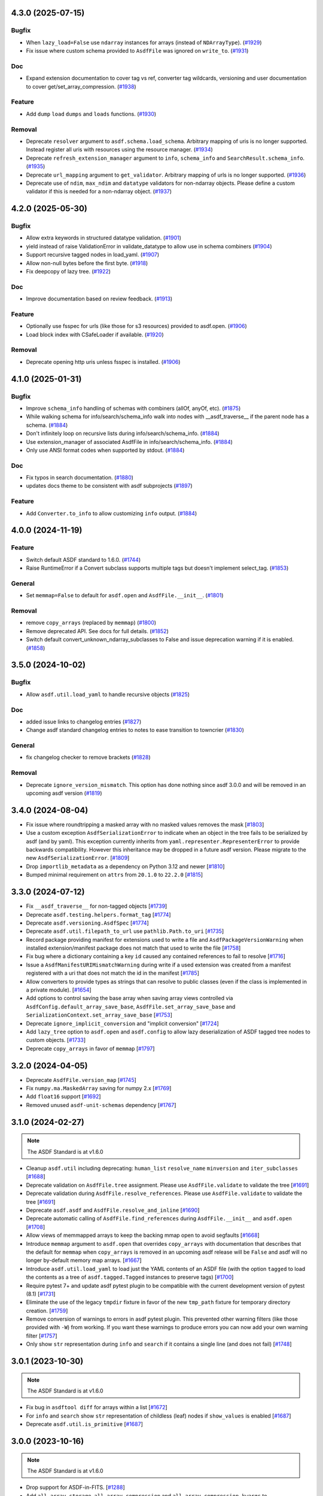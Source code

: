 4.3.0 (2025-07-15)
==================

Bugfix
------

- When ``lazy_load=False`` use ``ndarray`` instances for arrays (instead of
  ``NDArrayType``). (`#1929 <https://github.com/asdf-format/asdf/pull/1929>`_)
- Fix issue where custom schema provided to ``AsdfFile`` was ignored on
  ``write_to``. (`#1931 <https://github.com/asdf-format/asdf/pull/1931>`_)


Doc
---

- Expand extension documentation to cover tag vs ref, converter tag wildcards,
  versioning and user documentation to cover get/set_array_compression. (`#1938
  <https://github.com/asdf-format/asdf/pull/1938>`_)


Feature
-------

- Add ``dump`` ``load`` ``dumps`` and ``loads`` functions. (`#1930
  <https://github.com/asdf-format/asdf/pull/1930>`_)


Removal
-------

- Deprecate ``resolver`` argument to ``asdf.schema.load_schema``. Arbitrary
  mapping of uris is no longer supported. Instead register all uris with
  resources using the resource manager. (`#1934
  <https://github.com/asdf-format/asdf/pull/1934>`_)
- Deprecate ``refresh_extension_manager`` argument to ``info``, ``schema_info``
  and ``SearchResult.schema_info``. (`#1935
  <https://github.com/asdf-format/asdf/pull/1935>`_)
- Deprecate ``url_mapping`` argument to ``get_validator``. Arbitrary mapping of
  urls is no longer supported. (`#1936
  <https://github.com/asdf-format/asdf/pull/1936>`_)
- Deprecate use of ``ndim``, ``max_ndim`` and ``datatype`` validators for
  non-ndarray objects. Please define a custom validator if this is needed for a
  non-ndarray object. (`#1937
  <https://github.com/asdf-format/asdf/pull/1937>`_)


4.2.0 (2025-05-30)
==================

Bugfix
------

- Allow extra keywords in structured datatype validation. (`#1901
  <https://github.com/asdf-format/asdf/pull/1901>`_)
- yield instead of raise ValidationError in validate_datatype to allow use in
  schema combiners (`#1904 <https://github.com/asdf-format/asdf/pull/1904>`_)
- Support recursive tagged nodes in load_yaml. (`#1907
  <https://github.com/asdf-format/asdf/pull/1907>`_)
- Allow non-null bytes before the first byte. (`#1918
  <https://github.com/asdf-format/asdf/pull/1918>`_)
- Fix deepcopy of lazy tree. (`#1922
  <https://github.com/asdf-format/asdf/pull/1922>`_)


Doc
---

- Improve documentation based on review feedback. (`#1913
  <https://github.com/asdf-format/asdf/pull/1913>`_)


Feature
-------

- Optionally use fsspec for urls (like those for s3 resources) provided to
  asdf.open. (`#1906 <https://github.com/asdf-format/asdf/pull/1906>`_)
- Load block index with CSafeLoader if available. (`#1920
  <https://github.com/asdf-format/asdf/pull/1920>`_)


Removal
-------

- Deprecate opening http uris unless fsspec is installed. (`#1906
  <https://github.com/asdf-format/asdf/pull/1906>`_)


4.1.0 (2025-01-31)
==================

Bugfix
------

- Improve ``schema_info`` handling of schemas with combiners (allOf, anyOf,
  etc). (`#1875 <https://github.com/asdf-format/asdf/pull/1875>`_)
- While walking schema for info/search/schema_info walk into nodes with
  __asdf_traverse__
  if the parent node has a schema. (`#1884
  <https://github.com/asdf-format/asdf/pull/1884>`_)
- Don't infinitely loop on recursive lists during info/search/schema_info.
  (`#1884 <https://github.com/asdf-format/asdf/pull/1884>`_)
- Use extension_manager of associated AsdfFile in info/search/schema_info.
  (`#1884 <https://github.com/asdf-format/asdf/pull/1884>`_)
- Only use ANSI format codes when supported by stdout. (`#1884
  <https://github.com/asdf-format/asdf/pull/1884>`_)


Doc
---

- Fix typos in search documentation. (`#1880
  <https://github.com/asdf-format/asdf/pull/1880>`_)
- updates docs theme to be consistent with asdf subprojects (`#1897
  <https://github.com/asdf-format/asdf/pull/1897>`_)


Feature
-------

- Add ``Converter.to_info`` to allow customizing ``info`` output. (`#1884
  <https://github.com/asdf-format/asdf/pull/1884>`_)


4.0.0 (2024-11-19)
==================

Feature
-------

- Switch default ASDF standard to 1.6.0. (`#1744
  <https://github.com/asdf-format/asdf/pull/1744>`_)
- Raise RuntimeError if a Convert subclass supports multiple tags but doesn't
  implement select_tag. (`#1853
  <https://github.com/asdf-format/asdf/pull/1853>`_)


General
-------

- Set ``memmap=False`` to default for ``asdf.open`` and ``AsdfFile.__init__``.
  (`#1801 <https://github.com/asdf-format/asdf/pull/1801>`_)


Removal
-------

- remove ``copy_arrays`` (replaced by ``memmap``) (`#1800
  <https://github.com/asdf-format/asdf/pull/1800>`_)
- Remove deprecated API. See docs for full details. (`#1852
  <https://github.com/asdf-format/asdf/pull/1852>`_)
- Switch default convert_unknown_ndarray_subclasses to False and issue
  deprecation warning if it is enabled. (`#1858
  <https://github.com/asdf-format/asdf/pull/1858>`_)


3.5.0 (2024-10-02)
==================

Bugfix
------

- Allow ``asdf.util.load_yaml`` to handle recursive objects (`#1825
  <https://github.com/asdf-format/asdf/pull/1825>`_)


Doc
---

- added issue links to changelog entries (`#1827
  <https://github.com/asdf-format/asdf/pull/1827>`_)
- Change asdf standard changelog entries to notes to ease transition to
  towncrier (`#1830 <https://github.com/asdf-format/asdf/pull/1830>`_)


General
-------

- fix changelog checker to remove brackets (`#1828
  <https://github.com/asdf-format/asdf/pull/1828>`_)


Removal
-------

- Deprecate ``ignore_version_mismatch``. This option has done nothing since
  asdf 3.0.0 and will be removed in an upcoming asdf version (`#1819
  <https://github.com/asdf-format/asdf/pull/1819>`_)


3.4.0 (2024-08-04)
==================

- Fix issue where roundtripping a masked array with no masked values removes the mask [`#1803 <https://github.com/asdf-format/asdf/issues/1803>`_]

- Use a custom exception ``AsdfSerializationError`` to indicate when an object in the
  tree fails to be serialized by asdf (and by yaml). This exception currently inherits
  from ``yaml.representer.RepresenterError`` to provide backwards compatibility. However
  this inheritance may be dropped in a future asdf version. Please migrate to the new
  ``AsdfSerializationError``. [`#1809 <https://github.com/asdf-format/asdf/issues/1809>`_]

- Drop ``importlib_metadata`` as a dependency on Python 3.12 and newer [`#1810 <https://github.com/asdf-format/asdf/issues/1810>`_]

- Bumped minimal requirement on ``attrs`` from ``20.1.0`` to ``22.2.0`` [`#1815 <https://github.com/asdf-format/asdf/issues/1815>`_]

3.3.0 (2024-07-12)
==================

- Fix ``__asdf_traverse__`` for non-tagged objects [`#1739 <https://github.com/asdf-format/asdf/issues/1739>`_]

- Deprecate ``asdf.testing.helpers.format_tag`` [`#1774 <https://github.com/asdf-format/asdf/issues/1774>`_]

- Deprecate ``asdf.versioning.AsdfSpec`` [`#1774 <https://github.com/asdf-format/asdf/issues/1774>`_]

- Deprecate ``asdf.util.filepath_to_url`` use ``pathlib.Path.to_uri`` [`#1735 <https://github.com/asdf-format/asdf/issues/1735>`_]

- Record package providing manifest for extensions used to write
  a file and ``AsdfPackageVersionWarning`` when installed extension/manifest
  package does not match that used to write the file [`#1758 <https://github.com/asdf-format/asdf/issues/1758>`_]

- Fix bug where a dictionary containing a key ``id`` caused
  any contained references to fail to resolve [`#1716 <https://github.com/asdf-format/asdf/issues/1716>`_]

- Issue a ``AsdfManifestURIMismatchWarning`` during write if a used
  extension was created from a manifest registered with a uri that
  does not match the id in the manifest [`#1785 <https://github.com/asdf-format/asdf/issues/1785>`_]

- Allow converters to provide types as strings that can
  resolve to public classes (even if the class is implemented
  in a private module). [`#1654 <https://github.com/asdf-format/asdf/issues/1654>`_]

- Add options to control saving the base array when saving array views
  controlled via ``AsdfConfig.default_array_save_base``,
  ``AsdfFile.set_array_save_base`` and
  ``SerializationContext.set_array_save_base`` [`#1753 <https://github.com/asdf-format/asdf/issues/1753>`_]

- Deprecate ``ignore_implicit_conversion`` and "implicit conversion" [`#1724 <https://github.com/asdf-format/asdf/issues/1724>`_]

- Add ``lazy_tree`` option to ``asdf.open`` and ``asdf.config``
  to allow lazy deserialization of ASDF tagged tree nodes to
  custom objects. [`#1733 <https://github.com/asdf-format/asdf/issues/1733>`_]

- Deprecate ``copy_arrays`` in favor of ``memmap`` [`#1797 <https://github.com/asdf-format/asdf/issues/1797>`_]

3.2.0 (2024-04-05)
==================

- Deprecate ``AsdfFile.version_map`` [`#1745 <https://github.com/asdf-format/asdf/issues/1745>`_]

- Fix ``numpy.ma.MaskedArray`` saving for numpy 2.x [`#1769 <https://github.com/asdf-format/asdf/issues/1769>`_]

- Add ``float16`` support [`#1692 <https://github.com/asdf-format/asdf/issues/1692>`_]

- Removed unused ``asdf-unit-schemas`` dependency [`#1767 <https://github.com/asdf-format/asdf/issues/1767>`_]


3.1.0 (2024-02-27)
==================

.. note::
    The ASDF Standard is at v1.6.0

- Cleanup ``asdf.util`` including deprecating: ``human_list``
  ``resolve_name`` ``minversion`` and ``iter_subclasses`` [`#1688 <https://github.com/asdf-format/asdf/issues/1688>`_]

- Deprecate validation on ``AsdfFile.tree`` assignment. Please
  use ``AsdfFile.validate`` to validate the tree [`#1691 <https://github.com/asdf-format/asdf/issues/1691>`_]

- Deprecate validation during ``AsdfFile.resolve_references``. Please
  use ``AsdfFile.validate`` to validate the tree [`#1691 <https://github.com/asdf-format/asdf/issues/1691>`_]

- Deprecate ``asdf.asdf`` and ``AsdfFile.resolve_and_inline`` [`#1690 <https://github.com/asdf-format/asdf/issues/1690>`_]

- Deprecate automatic calling of ``AsdfFile.find_references`` during
  ``AsdfFile.__init__`` and ``asdf.open`` [`#1708 <https://github.com/asdf-format/asdf/issues/1708>`_]

- Allow views of memmapped arrays to keep the backing mmap
  open to avoid segfaults [`#1668 <https://github.com/asdf-format/asdf/issues/1668>`_]

- Introduce ``memmap`` argument to ``asdf.open`` that
  overrides ``copy_arrays`` with documentation that describes
  that the default for ``memmap`` when ``copy_arrays``
  is removed in an upcoming asdf release will be ``False`` and
  asdf will no longer by-default memory map arrays. [`#1667 <https://github.com/asdf-format/asdf/issues/1667>`_]

- Introduce ``asdf.util.load_yaml`` to load just the YAML contents
  of an ASDF file (with the option ``tagged`` to load the contents
  as a tree of ``asdf.tagged.Tagged`` instances to preserve tags) [`#1700 <https://github.com/asdf-format/asdf/issues/1700>`_]

- Require pytest 7+ and update asdf pytest plugin to be compatible
  with the current development version of pytest (8.1) [`#1731 <https://github.com/asdf-format/asdf/issues/1731>`_]

- Eliminate the use of the legacy ``tmpdir`` fixture in favor of
  the new ``tmp_path`` fixture for temporary directory creation. [`#1759 <https://github.com/asdf-format/asdf/issues/1759>`_]

- Remove conversion of warnings to errors in asdf pytest plugin. This
  prevented other warning filters (like those provided with ``-W``)
  from working. If you want these warnings to produce errors you can
  now add your own warning filter [`#1757 <https://github.com/asdf-format/asdf/issues/1757>`_]

- Only show ``str`` representation during ``info`` and ``search``
  if it contains a single line (and does not fail)  [`#1748 <https://github.com/asdf-format/asdf/issues/1748>`_]


3.0.1 (2023-10-30)
==================

.. note::
    The ASDF Standard is at v1.6.0

- Fix bug in ``asdftool diff`` for arrays within a list [`#1672 <https://github.com/asdf-format/asdf/issues/1672>`_]
- For ``info`` and ``search`` show ``str`` representation of childless
  (leaf) nodes if ``show_values`` is enabled  [`#1687 <https://github.com/asdf-format/asdf/issues/1687>`_]
- Deprecate ``asdf.util.is_primitive`` [`#1687 <https://github.com/asdf-format/asdf/issues/1687>`_]


3.0.0 (2023-10-16)
==================

.. note::
    The ASDF Standard is at v1.6.0

- Drop support for ASDF-in-FITS. [`#1288 <https://github.com/asdf-format/asdf/issues/1288>`_]
- Add ``all_array_storage``, ``all_array_compression`` and
  ``all_array_compression_kwargs`` to ``asdf.config.AsdfConfig`` [`#1468 <https://github.com/asdf-format/asdf/issues/1468>`_]
- Move built-in tags to converters (except ndarray and integer). [`#1474 <https://github.com/asdf-format/asdf/issues/1474>`_]
- Add block storage support to Converter [`#1508 <https://github.com/asdf-format/asdf/issues/1508>`_]
- Remove deprecated legacy extension API [`#1464 <https://github.com/asdf-format/asdf/issues/1464>`_]
- Fix issue opening files that don't support ``fileno`` [`#1557 <https://github.com/asdf-format/asdf/issues/1557>`_]
- Allow Converters to defer conversion to other Converters
  by returning ``None`` in ``Converter.select_tag`` [`#1561 <https://github.com/asdf-format/asdf/issues/1561>`_]
- Remove deprecated tests.helpers [`#1597 <https://github.com/asdf-format/asdf/issues/1597>`_]
- Remove deprecated load_custom_schema [`#1596 <https://github.com/asdf-format/asdf/issues/1596>`_]
- Remove deprecated TagDefinition.schema_uri [`#1595 <https://github.com/asdf-format/asdf/issues/1595>`_]
- Removed deprecated AsdfFile.open and deprecated asdf.open
  AsdfFile.write_to and AsdfFile.update kwargs [`#1592 <https://github.com/asdf-format/asdf/issues/1592>`_]
- Fix ``AsdfFile.info`` loading all array data [`#1572 <https://github.com/asdf-format/asdf/issues/1572>`_]
- Blank out AsdfFile.tree on close [`#1575 <https://github.com/asdf-format/asdf/issues/1575>`_]
- Move ndarray to a converter, add ``convert_unknown_ndarray_subclasses``
  to ``asdf.config.AsdfConfig``, move ``asdf.Stream`` to
  ``asdf.tags.core.Stream``, update block storage support for
  Converter and update internal block API [`#1537 <https://github.com/asdf-format/asdf/issues/1537>`_]
- Remove deprecated resolve_local_refs argument to load_schema [`#1623 <https://github.com/asdf-format/asdf/issues/1623>`_]
- Move IntegerType to converter and drop cache of converted values. [`#1527 <https://github.com/asdf-format/asdf/issues/1527>`_]
- Remove legacy extension API [`#1637 <https://github.com/asdf-format/asdf/issues/1637>`_]
- Fix bug that left out the name of the arrays that differed
  for ``asdftool diff`` comparisons [`#1652 <https://github.com/asdf-format/asdf/issues/1652>`_]

2.15.2 (2023-09-29)
==================-

.. note::
    The ASDF Standard is at v1.6.0

- Add support for python 3.12 [`#1641 <https://github.com/asdf-format/asdf/issues/1641>`_]

2.15.1 (2023-08-07)
==================-

.. note::
    The ASDF Standard is at v1.6.0

- Drop Python 3.8 support [`#1556 <https://github.com/asdf-format/asdf/issues/1556>`_]
- Drop NumPy 1.20, 1.21 support [`#1568 <https://github.com/asdf-format/asdf/issues/1568>`_]
- Convert numpy scalars to python types during yaml encoding
  to handle NEP51 changes for numpy 2.0 [`#1605 <https://github.com/asdf-format/asdf/issues/1605>`_]
- Vendorize jsonschema 4.17.3 [`#1591 <https://github.com/asdf-format/asdf/issues/1591>`_]
- Drop jsonschema as a dependency [`#1614 <https://github.com/asdf-format/asdf/issues/1614>`_]

2.15.0 (2023-03-28)
==================-

.. note::
    The ASDF Standard is at v1.6.0

- Require numpy<1.25 for python 3.8 [`#1327 <https://github.com/asdf-format/asdf/issues/1327>`_]
- Add AsdfProvisionalAPIWarning to warn developers of new features that
  may undergo breaking changes but are likely to be included as stable
  features (without this warning) in a future version of ASDF [`#1295 <https://github.com/asdf-format/asdf/issues/1295>`_]
- Add AsdfDeprecationWarning to AsdfFile.blocks [`#1336 <https://github.com/asdf-format/asdf/issues/1336>`_]
- Document policy for ASDF release cycle including when support for ASDF versions
  end. Also document dependency support policy. [`#1323 <https://github.com/asdf-format/asdf/issues/1323>`_]
- Update lower pins on ``numpy`` (per release policy), ``packaging``, and ``pyyaml`` to
  ones that we can successfully build and test against. [`#1360 <https://github.com/asdf-format/asdf/issues/1360>`_]
- Provide more informative filename when failing to open a file [`#1357 <https://github.com/asdf-format/asdf/issues/1357>`_]
- Add new plugin type for custom schema validators. [`#1328 <https://github.com/asdf-format/asdf/issues/1328>`_]
- Add AsdfDeprecationWarning to ``asdf.types.CustomType`` [`#1359 <https://github.com/asdf-format/asdf/issues/1359>`_]
- Throw more useful error when provided with a path containing an
  extra leading slash [`#1356 <https://github.com/asdf-format/asdf/issues/1356>`_]
- Add AsdfDeprecationWarning to AsdfInFits. Support for reading and
  writing ASDF in fits files is being moved to `stdatamodels
  <https://github.com/spacetelescope/stdatamodels>`_. [`#1337 <https://github.com/asdf-format/asdf/issues/1337>`_]
- Add AsdfDeprecationWarning to asdf.resolver [`#1362 <https://github.com/asdf-format/asdf/issues/1362>`_]
- Add AsdfDeprecationWarning to asdf.tests.helpers.assert_extension_correctness [`#1388 <https://github.com/asdf-format/asdf/issues/1388>`_]
- Add AsdfDeprecationWarning to asdf.type_index [`#1403 <https://github.com/asdf-format/asdf/issues/1403>`_]
- Add warning to use of asdftool extract and remove-hdu about deprecation
  and impending removal [`#1411 <https://github.com/asdf-format/asdf/issues/1411>`_]
- Deprecate AsdfFile attributes that use the legacy extension api [`#1417 <https://github.com/asdf-format/asdf/issues/1417>`_]
- Add AsdfDeprecationWarning to asdf.types [`#1401 <https://github.com/asdf-format/asdf/issues/1401>`_]
- deprecate default_extensions, get_default_resolver and
  get_cached_asdf_extension_list in asdf.extension [`#1409 <https://github.com/asdf-format/asdf/issues/1409>`_]
- move asdf.types.format_tag to asdf.testing.helpers.format_tag [`#1433 <https://github.com/asdf-format/asdf/issues/1433>`_]
- Deprecate AsdfExtenion, AsdfExtensionList, BuiltinExtension [`#1429 <https://github.com/asdf-format/asdf/issues/1429>`_]
- Add AsdfDeprecationWarning to asdf_extensions entry point [`#1361 <https://github.com/asdf-format/asdf/issues/1361>`_]
- Deprecate asdf.tests.helpers [`#1440 <https://github.com/asdf-format/asdf/issues/1440>`_]
- respect umask when determining file permissions for written files [`#1451 <https://github.com/asdf-format/asdf/issues/1451>`_]
- rename master branch to main [`#1479 <https://github.com/asdf-format/asdf/issues/1479>`_]

2.14.4 (2022-03-17)
==================-

.. note::
    The ASDF Standard is at v1.6.0

- require jsonschema<4.18 [`#1487 <https://github.com/asdf-format/asdf/issues/1487>`_]

2.14.3 (2022-12-15)
==================-

.. note::
    The ASDF Standard is at v1.6.0

- Use importlib_metadata for all python versions [`#1260 <https://github.com/asdf-format/asdf/issues/1260>`_]
- Fix issue #1268, where update could fail to clear memmaps for some files [`#1269 <https://github.com/asdf-format/asdf/issues/1269>`_]
- Bump asdf-transform-schemas version [`#1278 <https://github.com/asdf-format/asdf/issues/1278>`_]

2.14.2 (2022-12-05)
==================-

.. note::
    The ASDF Standard is at v1.6.0

- Fix issue #1256, where ``enum`` could not be used on tagged objects. [`#1257 <https://github.com/asdf-format/asdf/issues/1257>`_]

2.14.1 (2022-11-23)
==================-

.. note::
    The ASDF Standard is at v1.6.0

- Fix issue #1239, close memmap with asdf file context [`#1241 <https://github.com/asdf-format/asdf/issues/1241>`_]
- Add ndarray-1.1.0 and integer-1.1.0 support [`#1250 <https://github.com/asdf-format/asdf/issues/1250>`_]

2.14.0 (2022-11-22)
==================-

.. note::
    The ASDF Standard is at v1.6.0

- Update citation. [`#1184 <https://github.com/asdf-format/asdf/issues/1184>`_]
- Add search support to `~asdf.AsdfFile.schema_info`. [`#1187 <https://github.com/asdf-format/asdf/issues/1187>`_]
- Add `asdf.search.AsdfSearchResult` support for `~asdf.AsdfFile.schema_info` and
  `~asdf.search.AsdfSearchResult.schema_info` method. [`#1197 <https://github.com/asdf-format/asdf/issues/1197>`_]
- Use forc ndarray flag to correctly test for fortran array contiguity [`#1206 <https://github.com/asdf-format/asdf/issues/1206>`_]
- Unpin ``jsonschema`` version and fix ``jsonschema`` deprecation warnings. [`#1185 <https://github.com/asdf-format/asdf/issues/1185>`_]
- Replace ``pkg_resources`` with ``importlib.metadata``. [`#1199 <https://github.com/asdf-format/asdf/issues/1199>`_]
- Fix default validation for jsonschema 4.10+ [`#1203 <https://github.com/asdf-format/asdf/issues/1203>`_]
- Add ``asdf-unit-schemas`` as a dependency, for backwards compatibility. [`#1210 <https://github.com/asdf-format/asdf/issues/1210>`_]
- Remove stray toplevel packages ``docker`` ``docs`` and ``compatibility_tests`` from wheel [`#1214 <https://github.com/asdf-format/asdf/issues/1214>`_]
- Close files opened during a failed call to asdf.open [`#1221 <https://github.com/asdf-format/asdf/issues/1221>`_]
- Modify generic_file for fsspec compatibility [`#1226 <https://github.com/asdf-format/asdf/issues/1226>`_]
- Add fsspec http filesystem support [`#1228 <https://github.com/asdf-format/asdf/issues/1228>`_]
- Memmap whole file instead of each array [`#1230 <https://github.com/asdf-format/asdf/issues/1230>`_]
- Fix issue #1232 where array data was duplicated during resaving of a fits file [`#1234 <https://github.com/asdf-format/asdf/issues/1234>`_]

2.13.0 (2022-08-19)
==================-

.. note::
    The ASDF Standard is at v1.6.0

- Add ability to pull information from schema about asdf file data, using `~asdf.AsdfFile.schema_info`
  method. [`#1167 <https://github.com/asdf-format/asdf/issues/1167>`_]

2.12.1 (2022-08-17)
==================-

.. note::
    The ASDF Standard is at v1.6.0

- Overhaul of the ASDF documentation to make it more consistent and readable. [`#1142 <https://github.com/asdf-format/asdf/issues/1142>`_, `#1152 <https://github.com/asdf-format/asdf/issues/1152>`_]
- Update deprecated instances of ``abstractproperty`` to ``abstractmethod`` [`#1148 <https://github.com/asdf-format/asdf/issues/1148>`_]
- Move build configuration into ``pyproject.toml`` [`#1149 <https://github.com/asdf-format/asdf/issues/1149>`_, `#1155 <https://github.com/asdf-format/asdf/issues/1155>`_]
- Pin ``jsonschema`` to below ``4.10.0``. [`#1171 <https://github.com/asdf-format/asdf/issues/1171>`_]

2.12.0 (2022-06-06)
==================-

.. note::
    The ASDF Standard is at v1.6.0

- Added ability to display title as a comment in using the
  ``info()`` functionality. [`#1138 <https://github.com/asdf-format/asdf/issues/1138>`_]
- Add ability to set asdf-standard version for schema example items. [`#1143 <https://github.com/asdf-format/asdf/issues/1143>`_]

2.11.2 (2022-08-17)
==================-

- Backport ``jsonschema`` pin to strictly less than 4.10.1. [`#1175 <https://github.com/asdf-format/asdf/issues/1175>`_]

2.11.1 (2022-04-15)
==================-

.. note::
    The ASDF Standard is at v1.6.0

- Update minimum astropy version to 5.0.4. [`#1133 <https://github.com/asdf-format/asdf/issues/1133>`_]

2.11.0 (2022-03-15)
==================-

.. note::
    The ASDF Standard is at v1.6.0

- Update minimum jsonschema version to 4.0.1. [`#1105 <https://github.com/asdf-format/asdf/issues/1105>`_]

2.10.1 (2022-03-02)
==================-

.. note::
    The ASDF Standard is at v1.6.0

- Bugfix for circular build dependency for asdf. [`#1094 <https://github.com/asdf-format/asdf/issues/1094>`_]

- Fix small bug with handling multiple schema uris per tag. [`#1095 <https://github.com/asdf-format/asdf/issues/1095>`_]

2.10.0 (2022-02-17)
==================-

.. note::
    The ASDF Standard is at v1.6.0

- Replace asdf-standard submodule with pypi package. [`#1079 <https://github.com/asdf-format/asdf/issues/1079>`_]

2.9.2 (2022-02-07)
==================

.. note::
    The ASDF Standard is at v1.6.0

- Fix deprecation warnings stemming from the release of pytest 7.0.0. [`#1075 <https://github.com/asdf-format/asdf/issues/1075>`_]

- Fix bug in pytest plugin when schemas are not in a directory named "schemas". [`#1076 <https://github.com/asdf-format/asdf/issues/1076>`_]

2.9.1 (2022-02-03)
==================

.. note::
    The ASDF Standard is at v1.6.0

- Fix typo in testing module ``__init__.py`` name. [`#1071 <https://github.com/asdf-format/asdf/issues/1071>`_]

2.9.0 (2022-02-02)
==================

.. note::
    The ASDF Standard is at v1.6.0

- Added the capability for tag classes to provide an interface
  to asdf info functionality to obtain information about the
  class attributes rather than appear as an opaque class object.
  [`#1052 <https://github.com/asdf-format/asdf/issues/1052>`_ `#1055 <https://github.com/asdf-format/asdf/issues/1055>`_]

- Fix tag listing when extension is not fully implemented. [`#1034 <https://github.com/asdf-format/asdf/issues/1034>`_]

- Drop support for Python 3.6. [`#1054 <https://github.com/asdf-format/asdf/issues/1054>`_]

- Adjustments to compression plugin tests and documentation. [`#1053 <https://github.com/asdf-format/asdf/issues/1053>`_]

- Update setup.py to raise error if "git submodule update --init" has
  not been run. [`#1057 <https://github.com/asdf-format/asdf/issues/1057>`_]

- Add ability for tags to correspond to multiple schema_uri, with an
  implied allOf among the schema_uris. [`#1058 <https://github.com/asdf-format/asdf/issues/1058>`_, `#1069 <https://github.com/asdf-format/asdf/issues/1069>`_]

- Add the URL of the file being parsed to ``SerializationContext``. [`#1065 <https://github.com/asdf-format/asdf/issues/1065>`_]

- Add ``asdf.testing.helpers`` module with simplified versions of test
  helpers previously available in ``asdf.tests.helpers``. [`#1067 <https://github.com/asdf-format/asdf/issues/1067>`_]

2.8.3 (2021-12-13)
==================

.. note::
    The ASDF Standard is at v1.6.0

- Fix more use of 'python' where 'python3' is intended. [`#1033 <https://github.com/asdf-format/asdf/issues/1033>`_]

2.8.2 (2021-12-06)
==================

.. note::
    The ASDF Standard is at v1.6.0

- Update documentation to reflect new 2.8 features. [`#998 <https://github.com/asdf-format/asdf/issues/998>`_]

- Fix array compression for non-native byte order [`#1010 <https://github.com/asdf-format/asdf/issues/1010>`_]

- Fix use of 'python' where 'python3' is intended. [`#1026 <https://github.com/asdf-format/asdf/issues/1026>`_]

- Fix schema URI resolving when the URI prefix is also
  claimed by a legacy extension. [`#1029 <https://github.com/asdf-format/asdf/issues/1029>`_]

- Remove 'name' and 'version' attributes from NDArrayType
  instances. [`#1031 <https://github.com/asdf-format/asdf/issues/1031>`_]

2.8.1 (2021-06-09)
==================

- Fix bug in block manager when a new block is added to an existing
  file without a block index. [`#1000 <https://github.com/asdf-format/asdf/issues/1000>`_]

2.8.0 (2021-05-12)
==================

.. note::
    The ASDF Standard is at v1.6.0

- Add ``yaml_tag_handles`` property to allow definition of custom yaml
  ``%TAG`` handles in the asdf file header. [`#963 <https://github.com/asdf-format/asdf/issues/963>`_]

- Add new resource mapping API for extending asdf with additional
  schemas. [`#819 <https://github.com/asdf-format/asdf/issues/819>`_, `#828 <https://github.com/asdf-format/asdf/issues/828>`_, `#843 <https://github.com/asdf-format/asdf/issues/843>`_, `#846 <https://github.com/asdf-format/asdf/issues/846>`_]

- Add global configuration mechanism. [`#819 <https://github.com/asdf-format/asdf/issues/819>`_, `#839 <https://github.com/asdf-format/asdf/issues/839>`_, `#844 <https://github.com/asdf-format/asdf/issues/844>`_, `#847 <https://github.com/asdf-format/asdf/issues/847>`_]

- Drop support for automatic serialization of subclass
  attributes. [`#825 <https://github.com/asdf-format/asdf/issues/825>`_]

- Support asdf:// as a URI scheme. [`#854 <https://github.com/asdf-format/asdf/issues/854>`_, `#855 <https://github.com/asdf-format/asdf/issues/855>`_]

- Include only extensions used during serialization in
  a file's metadata. [`#848 <https://github.com/asdf-format/asdf/issues/848>`_, `#864 <https://github.com/asdf-format/asdf/issues/864>`_]

- Drop support for Python 3.5. [`#856 <https://github.com/asdf-format/asdf/issues/856>`_]

- Add new extension API to support versioned extensions.
  [`#850 <https://github.com/asdf-format/asdf/issues/850>`_, `#851 <https://github.com/asdf-format/asdf/issues/851>`_, `#853 <https://github.com/asdf-format/asdf/issues/853>`_, `#857 <https://github.com/asdf-format/asdf/issues/857>`_, `#874 <https://github.com/asdf-format/asdf/issues/874>`_]

- Permit wildcard in tag validator URIs. [`#858 <https://github.com/asdf-format/asdf/issues/858>`_, `#865 <https://github.com/asdf-format/asdf/issues/865>`_]

- Implement support for ASDF Standard 1.6.0.  This version of
  the standard limits mapping keys to string, integer, or
  boolean. [`#866 <https://github.com/asdf-format/asdf/issues/866>`_]

- Stop removing schema defaults for all ASDF Standard versions,
  and automatically fill defaults only for versions <= 1.5.0. [`#860 <https://github.com/asdf-format/asdf/issues/860>`_]

- Stop removing keys with ``None`` values from the tree on write.  This
  fixes a long-standing issue where the tree structure is not preserved
  on write, but will break ``ExtensionType`` subclasses that depend on
  this behavior.  Extension developers will need to modify their
  ``to_tree`` methods to check for ``None`` before adding a key to
  the tree (or modify the schema to permit nulls, if that is the
  intention). [`#863 <https://github.com/asdf-format/asdf/issues/863>`_]

- Deprecated the ``auto_inline`` argument to ``AsdfFile.write_to`` and
  ``AsdfFile.update`` and added ``AsdfConfig.array_inline_threshold``. [`#882 <https://github.com/asdf-format/asdf/issues/882>`_, `#991 <https://github.com/asdf-format/asdf/issues/991>`_]

- Add ``edit`` subcommand to asdftool for efficient editing of
  the YAML portion of an ASDF file.  [`#873 <https://github.com/asdf-format/asdf/issues/873>`_, `#922 <https://github.com/asdf-format/asdf/issues/922>`_]

- Increase limit on integer literals to signed 64-bit. [`#894 <https://github.com/asdf-format/asdf/issues/894>`_]

- Remove the ``asdf.test`` method and ``asdf.__githash__`` attribute. [`#943 <https://github.com/asdf-format/asdf/issues/943>`_]

- Add support for custom compression via extensions. [`#931 <https://github.com/asdf-format/asdf/issues/931>`_]

- Remove unnecessary ``.tree`` from search result paths. [`#954 <https://github.com/asdf-format/asdf/issues/954>`_]

- Drop support for bugs in older operating systems and Python versions. [`#955 <https://github.com/asdf-format/asdf/issues/955>`_]

- Add argument to ``asdftool diff`` that ignores tree nodes that match
  a JMESPath expression. [`#956 <https://github.com/asdf-format/asdf/issues/956>`_]

- Fix behavior of ``exception`` argument to ``GenericFile.seek_until``. [`#980 <https://github.com/asdf-format/asdf/issues/980>`_]

- Fix issues in file type detection to allow non-seekable input and
  filenames without recognizable extensions.  Remove the ``asdf.asdf.is_asdf_file``
  function. [`#978 <https://github.com/asdf-format/asdf/issues/978>`_]

- Update ``asdftool extensions`` and ``asdftool tags`` to incorporate
  the new extension API. [`#988 <https://github.com/asdf-format/asdf/issues/988>`_]

- Add ``AsdfSearchResult.replace`` method for assigning new values to
  search results. [`#981 <https://github.com/asdf-format/asdf/issues/981>`_]

- Search for block index starting from end of file. Fixes rare bug when
  a data block contains a block index. [`#990 <https://github.com/asdf-format/asdf/issues/990>`_]

- Update asdf-standard to 1.6.0 tag. [`#993 <https://github.com/asdf-format/asdf/issues/993>`_]

2.7.5 (2021-06-09)
==================

.. note::
    The ASDF Standard is at v1.5.0

- Fix bug in ``asdf.schema.check_schema`` causing relative references in
  metaschemas to be resolved incorrectly. [`#987 <https://github.com/asdf-format/asdf/issues/987>`_]

- Fix bug in block manager when a new block is added to an existing
  file without a block index. [`#1000 <https://github.com/asdf-format/asdf/issues/1000>`_]

2.7.4 (2021-04-30)
==================

.. note::
    The ASDF Standard is at v1.5.0

- Fix pytest plugin failure under older versions of pytest. [`#934 <https://github.com/asdf-format/asdf/issues/934>`_]

- Copy array views when the base array is non-contiguous. [`#949 <https://github.com/asdf-format/asdf/issues/949>`_]

- Prohibit views over FITS arrays that change dtype. [`#952 <https://github.com/asdf-format/asdf/issues/952>`_]

- Add support for HTTPS URLs and following redirects. [`#971 <https://github.com/asdf-format/asdf/issues/971>`_]

- Prevent astropy warnings in tests when opening known bad files. [`#977 <https://github.com/asdf-format/asdf/issues/977>`_]

2.7.3 (2021-02-25)
==================

.. note::
    The ASDF Standard is at v1.5.0

- Add pytest plugin options to skip and xfail individual tests
  and xfail the unsupported ndarray-1.0.0 example. [`#929 <https://github.com/asdf-format/asdf/issues/929>`_]

- Fix bug resulting in invalid strides values for views over
  FITS arrays. [`#930 <https://github.com/asdf-format/asdf/issues/930>`_]

2.7.2 (2021-01-15)
==================

.. note::
    The ASDF Standard is at v1.5.0

- Fix bug causing test collection failures in some environments. [`#889 <https://github.com/asdf-format/asdf/issues/889>`_]

- Fix bug when decompressing arrays with numpy 1.20.  [`#901 <https://github.com/asdf-format/asdf/issues/901>`_, `#909 <https://github.com/asdf-format/asdf/issues/909>`_]

2.7.1 (2020-08-18)
==================

.. note::
    The ASDF Standard is at v1.5.0

- Fix bug preventing access to copied array data after
  ``AsdfFile`` is closed. [`#869 <https://github.com/asdf-format/asdf/issues/869>`_]

2.7.0 (2020-07-23)
==================

.. note::
    The ASDF Standard is at v1.5.0

- Fix bug preventing diff of files containing ndarray-1.0.0
  objects in simplified form. [`#786 <https://github.com/asdf-format/asdf/issues/786>`_]

- Fix bug causing duplicate elements to appear when calling
  ``copy.deepcopy`` on a ``TaggedList``. [`#788 <https://github.com/asdf-format/asdf/issues/788>`_]

- Improve validator performance by skipping unnecessary step of
  copying schema objects. [`#784 <https://github.com/asdf-format/asdf/issues/784>`_]

- Fix bug with ``auto_inline`` option where inline blocks
  are not converted to internal when they exceed the threshold. [`#802 <https://github.com/asdf-format/asdf/issues/802>`_]

- Fix misinterpretation of byte order of blocks stored
  in FITS files. [`#810 <https://github.com/asdf-format/asdf/issues/810>`_]

- Improve read performance by skipping unnecessary rebuild
  of tagged tree. [`#787 <https://github.com/asdf-format/asdf/issues/787>`_]

- Add option to ``asdf.open`` and ``fits_embed.AsdfInFits.open``
  that disables validation on read. [`#792 <https://github.com/asdf-format/asdf/issues/792>`_]

- Fix bugs and code style found by adding F and W ``flake8`` checks. [`#797 <https://github.com/asdf-format/asdf/issues/797>`_]

- Eliminate warnings in pytest plugin by using ``from_parent``
  when available. [`#799 <https://github.com/asdf-format/asdf/issues/799>`_]

- Prevent validation of empty tree when ``AsdfFile`` is
  initialized. [`#794 <https://github.com/asdf-format/asdf/issues/794>`_]

- All warnings now subclass ``asdf.exceptions.AsdfWarning``. [`#804 <https://github.com/asdf-format/asdf/issues/804>`_]

- Improve warning message when falling back to an older schema,
  and note that fallback behavior will be removed in 3.0. [`#806 <https://github.com/asdf-format/asdf/issues/806>`_]

- Drop support for jsonschema 2.x. [`#807 <https://github.com/asdf-format/asdf/issues/807>`_]

- Stop traversing oneOf and anyOf combiners when filling
  or removing default values. [`#811 <https://github.com/asdf-format/asdf/issues/811>`_]

- Fix bug in version map caching that caused incompatible
  tags to be written under ASDF Standard 1.0.0. [`#821 <https://github.com/asdf-format/asdf/issues/821>`_]

- Fix bug that corrupted ndarrays when the underlying block
  array was converted to C order on write. [`#827 <https://github.com/asdf-format/asdf/issues/827>`_]

- Fix bug that produced unreadable ASDF files when an
  ndarray in the tree was both offset and broadcasted. [`#827 <https://github.com/asdf-format/asdf/issues/827>`_]

- Fix bug preventing validation of default values in
  ``schema.check_schema``. [`#785 <https://github.com/asdf-format/asdf/issues/785>`_]

- Add option to disable validation of schema default values
  in the pytest plugin. [`#831 <https://github.com/asdf-format/asdf/issues/831>`_]

- Prevent errors when extension metadata contains additional
  properties. [`#832 <https://github.com/asdf-format/asdf/issues/832>`_]

2.6.0 (2020-04-22)
==================

.. note::
    The ASDF Standard is at v1.5.0

- AsdfDeprecationWarning now subclasses DeprecationWarning. [`#710 <https://github.com/asdf-format/asdf/issues/710>`_]

- Resolve external references in custom schemas, and deprecate
  asdf.schema.load_custom_schema.  [`#738 <https://github.com/asdf-format/asdf/issues/738>`_]

- Add ``asdf.info`` for displaying a summary of a tree, and
  ``AsdfFile.search`` for searching a tree. [`#736 <https://github.com/asdf-format/asdf/issues/736>`_]

- Add pytest plugin option to skip warning when a tag is
  unrecognized. [`#771 <https://github.com/asdf-format/asdf/issues/771>`_]

- Fix generic_io ``read_blocks()`` reading past the requested size [`#773 <https://github.com/asdf-format/asdf/issues/773>`_]

- Add support for ASDF Standard 1.5.0, which includes several new
  transform schemas. [`#776 <https://github.com/asdf-format/asdf/issues/776>`_]

- Enable validation and serialization of previously unhandled numpy
  scalar types. [`#778 <https://github.com/asdf-format/asdf/issues/778>`_]

- Fix handling of trees containing implicit internal references and
  reference cycles.  Eliminate need to call ``yamlutil.custom_tree_to_tagged_tree``
  and ``yamlutil.tagged_tree_to_custom_tree`` from extension code,
  and allow ``ExtensionType`` subclasses to return generators. [`#777 <https://github.com/asdf-format/asdf/issues/777>`_]

- Fix bug preventing history entries when a file was previously
  saved without them. [`#779 <https://github.com/asdf-format/asdf/issues/779>`_]

- Update developer overview documentation to describe design of changes
  to handle internal references and reference cycles. [`#781 <https://github.com/asdf-format/asdf/issues/781>`_]

2.5.2 (2020-02-28)
==================

.. note::
    The ASDF Standard is at v1.4.0

- Add a developer overview document to help understand how ASDF works
  internally. Still a work in progress. [`#730 <https://github.com/asdf-format/asdf/issues/730>`_]

- Remove unnecessary dependency on six. [`#739 <https://github.com/asdf-format/asdf/issues/739>`_]

- Add developer documentation on schema versioning, additional
  schema and extension-related tests, and fix a variety of
  issues in ``AsdfType`` subclasses. [`#750 <https://github.com/asdf-format/asdf/issues/750>`_]

- Update asdf-standard to include schemas that were previously
  missing from 1.4.0 version maps.  [`#767 <https://github.com/asdf-format/asdf/issues/767>`_]

- Simplify example in README.rst [`#763 <https://github.com/asdf-format/asdf/issues/763>`_]

2.5.1 (2020-01-07)
==================

.. note::
    The ASDF Standard is at v1.4.0

- Fix bug in test causing failure when test suite is run against
  an installed asdf package. [`#732 <https://github.com/asdf-format/asdf/issues/732>`_]

2.5.0 (2019-12-23)
==================

.. note::
    The ASDF Standard is at v1.4.0

- Added asdf-standard 1.4.0 to the list of supported versions. [`#704 <https://github.com/asdf-format/asdf/issues/704>`_]
- Fix load_schema LRU cache memory usage issue [`#682 <https://github.com/asdf-format/asdf/issues/682>`_]
- Add convenience method for fetching the default resolver [`#682 <https://github.com/asdf-format/asdf/issues/682>`_]

- ``SpecItem`` and ``Spec`` were deprecated  in ``semantic_version``
  and were replaced with ``SimpleSpec``. [`#715 <https://github.com/asdf-format/asdf/issues/715>`_]

- Pinned the minimum required ``semantic_version`` to 2.8. [`#715 <https://github.com/asdf-format/asdf/issues/715>`_]

- Fix bug causing segfault after update of a memory-mapped file. [`#716 <https://github.com/asdf-format/asdf/issues/716>`_]

2.4.2 (2019-08-29)
==================

.. note::
    The ASDF Standard is at v1.3.0

- Limit the version of ``semantic_version`` to <=2.6.0 to work
  around a Deprecation warning. [`#700 <https://github.com/asdf-format/asdf/issues/700>`_]

2.4.1 (2019-08-27)
==================

.. note::
    The ASDF Standard is at v1.3.0

- Define the ``in`` operator for top-level ``AsdfFile`` objects. [`#623 <https://github.com/asdf-format/asdf/issues/623>`_]

- Overhaul packaging infrastructure. Remove use of ``astropy_helpers``. [`#670 <https://github.com/asdf-format/asdf/issues/670>`_]

- Automatically register schema tester plugin. Do not enable schema tests by
  default. Add configuration setting and command line option to enable schema
  tests. [`#676 <https://github.com/asdf-format/asdf/issues/676>`_]

- Enable handling of subclasses of known custom types by using decorators for
  convenience. [`#563 <https://github.com/asdf-format/asdf/issues/563>`_]

- Add support for jsonschema 3.x. [`#684 <https://github.com/asdf-format/asdf/issues/684>`_]

- Fix bug in ``NDArrayType.__len__``.  It must be a method, not a
  property. [`#673 <https://github.com/asdf-format/asdf/issues/673>`_]

2.3.3 (2019-04-02)
==================

.. note::
    The ASDF Standard is at v1.3.0

- Pass ``ignore_unrecognized_tag`` setting through to ASDF-in-FITS. [`#650 <https://github.com/asdf-format/asdf/issues/650>`_]

- Use ``$schema`` keyword if available to determine meta-schema to use when
  testing whether schemas themselves are valid. [`#654 <https://github.com/asdf-format/asdf/issues/654>`_]

- Take into account resolvers from installed extensions when loading schemas
  for validation. [`#655 <https://github.com/asdf-format/asdf/issues/655>`_]

- Fix compatibility issue with new release of ``pyyaml`` (version 5.1). [`#662 <https://github.com/asdf-format/asdf/issues/662>`_]

- Allow use of ``pathlib.Path`` objects for ``custom_schema`` option. [`#663 <https://github.com/asdf-format/asdf/issues/663>`_]

2.3.2 (2019-02-19)
==================

.. note::
    The ASDF Standard is at v1.3.0

- Fix bug that occurs when comparing installed extension version with that
  found in file. [`#641 <https://github.com/asdf-format/asdf/issues/641>`_]

2.3.1 (2018-12-20)
==================

.. note::
    The ASDF Standard is at v1.3.0

- Provide source information for ``AsdfDeprecationWarning`` that come from
  extensions from external packages. [`#629 <https://github.com/asdf-format/asdf/issues/629>`_]

- Ensure that top-level accesses to the tree outside a closed context handler
  result in an ``OSError``. [`#628 <https://github.com/asdf-format/asdf/issues/628>`_]

- Fix the way ``generic_io`` handles URIs and paths on Windows. [`#632 <https://github.com/asdf-format/asdf/issues/632>`_]

- Fix bug in ``asdftool`` that prevented ``extract`` command from being
  visible. [`#633 <https://github.com/asdf-format/asdf/issues/633>`_]

2.3.0 (2018-11-28)
==================

.. note::
    The ASDF Standard is at v1.3.0

- Storage of arbitrary precision integers is now provided by
  ``asdf.IntegerType``.  Reading a file with integer literals that are too
  large now causes only a warning instead of a validation error. This is to
  provide backwards compatibility for files that were created with a buggy
  version of ASDF (see #553 below). [`#566 <https://github.com/asdf-format/asdf/issues/566>`_]

- Remove WCS tags. These are now provided by the `gwcs package
  <https://github.com/spacetelescope/gwcs>`_. [`#593 <https://github.com/asdf-format/asdf/issues/593>`_]

- Deprecate the ``asdf.asdftypes`` module in favor of ``asdf.types``. [`#611 <https://github.com/asdf-format/asdf/issues/611>`_]

- Support use of ``pathlib.Path`` with ``asdf.open`` and ``AsdfFile.write_to``.
  [`#617 <https://github.com/asdf-format/asdf/issues/617>`_]

- Update ASDF Standard submodule to version 1.3.0.

2.2.1 (2018-11-15)
==================

- Fix an issue with the README that caused sporadic installation failures and
  also prevented the long description from being rendered on pypi. [`#607 <https://github.com/asdf-format/asdf/issues/607>`_]

2.2.0 (2018-11-14)
==================

- Add new parameter ``lazy_load`` to ``AsdfFile.open``. It is ``True`` by
  default and preserves the default behavior. ``False`` detaches the
  loaded tree from the underlying file: all blocks are fully read and
  numpy arrays are materialized. Thus it becomes safe to close the file
  and continue using ``AsdfFile.tree``. However, ``copy_arrays`` parameter
  is still effective and the active memory maps may still require the file
  to stay open in case ``copy_arrays`` is ``False``. [`#573 <https://github.com/asdf-format/asdf/issues/573>`_]

- Add ``AsdfConversionWarning`` for failures to convert ASDF tree into custom
  types. This warning is converted to an error when using
  ``assert_roundtrip_tree`` for tests. [`#583 <https://github.com/asdf-format/asdf/issues/583>`_]

- Deprecate ``asdf.AsdfFile.open`` in favor of ``asdf.open``. [`#579 <https://github.com/asdf-format/asdf/issues/579>`_]

- Add readonly protection to memory mapped arrays when the underlying file
  handle is readonly. [`#579 <https://github.com/asdf-format/asdf/issues/579>`_]

2.1.2 (2018-11-13)
==================

- Make sure that all types corresponding to core tags are added to the type
  index before any others. This fixes a bug that was related to the way that
  subclass tags were overwritten by external extensions. [`#598 <https://github.com/asdf-format/asdf/issues/598>`_]

2.1.1 (2018-11-01)
==================

- Make sure extension metadata is written even when constructing the ASDF tree
  on-the-fly. [`#549 <https://github.com/asdf-format/asdf/issues/549>`_]

- Fix large integer validation when storing `numpy` integer literals in the
  tree. [`#553 <https://github.com/asdf-format/asdf/issues/553>`_]

- Fix bug that caused subclass of external type to be serialized by the wrong
  tag. [`#560 <https://github.com/asdf-format/asdf/issues/560>`_]

- Fix bug that occurred when attempting to open invalid file but Astropy import
  fails while checking for ASDF-in-FITS. [`#562 <https://github.com/asdf-format/asdf/issues/562>`_]

- Fix bug that caused tree creation to fail when unable to locate a schema file
  for an unknown tag. This now simply causes a warning, and the offending node
  is converted to basic Python data structures. [`#571 <https://github.com/asdf-format/asdf/issues/571>`_]

2.1.0 (2018-09-25)
==================

- Add API function for retrieving history entries. [`#501 <https://github.com/asdf-format/asdf/issues/501>`_]

- Store ASDF-in-FITS data inside a 1x1 BINTABLE HDU. [`#519 <https://github.com/asdf-format/asdf/issues/519>`_]

- Allow implicit conversion of ``namedtuple`` into serializable types. [`#534 <https://github.com/asdf-format/asdf/issues/534>`_]

- Fix bug that prevented use of ASDF-in-FITS with HDUs that have names with
  underscores. [`#543 <https://github.com/asdf-format/asdf/issues/543>`_]

- Add option to ``generic_io.get_file`` to close underlying file handle. [`#544 <https://github.com/asdf-format/asdf/issues/544>`_]

- Add top-level ``keys`` method to ``AsdfFile`` to access tree keys. [`#545 <https://github.com/asdf-format/asdf/issues/545>`_]

2.0.3 (2018-09-06)
==================

- Update asdf-standard to reflect more stringent (and, consequently, more
  correct) requirements on the formatting of complex numbers. [`#526 <https://github.com/asdf-format/asdf/issues/526>`_]

- Fix bug with dangling file handle when using ASDF-in-FITS. [`#533 <https://github.com/asdf-format/asdf/issues/533>`_]

- Fix bug that prevented fortran-order arrays from being serialized properly.
  [`#539 <https://github.com/asdf-format/asdf/issues/539>`_]

2.0.2 (2018-07-27)
==================

- Allow serialization of broadcasted ``numpy`` arrays. [`#507 <https://github.com/asdf-format/asdf/issues/507>`_]

- Fix bug that caused result of ``set_array_compression`` to be overwritten by
  ``all_array_compression`` argument to ``write_to``. [`#510 <https://github.com/asdf-format/asdf/issues/510>`_]

- Add workaround for Python OSX write limit bug
  (see https://bugs.python.org/issue24658). [`#521 <https://github.com/asdf-format/asdf/issues/521>`_]

- Fix bug with custom schema validation when using out-of-line definitions in
  schema file. [`#522 <https://github.com/asdf-format/asdf/issues/522>`_]

2.0.1 (2018-05-08)
==================

- Allow test suite to run even when package is not installed. [`#502 <https://github.com/asdf-format/asdf/issues/502>`_]

2.0.0 (2018-04-19)
==================

- Astropy-specific tags have moved to Astropy core package. [`#359 <https://github.com/asdf-format/asdf/issues/359>`_]

- ICRSCoord tag has moved to Astropy core package. [`#401 <https://github.com/asdf-format/asdf/issues/401>`_]

- Remove support for Python 2. [`#409 <https://github.com/asdf-format/asdf/issues/409>`_]

- Create ``pytest`` plugin to be used for testing schema files. [`#425 <https://github.com/asdf-format/asdf/issues/425>`_]

- Add metadata about extensions used to create a file to the history section of
  the file itself. [`#475 <https://github.com/asdf-format/asdf/issues/475>`_]

- Remove hard dependency on Astropy. It is still required for testing, and for
  processing ASDF-in-FITS files. [`#476 <https://github.com/asdf-format/asdf/issues/476>`_]

- Add command for extracting ASDF extension from ASDF-in-FITS file and
  converting it to a pure ASDF file. [`#477 <https://github.com/asdf-format/asdf/issues/477>`_]

- Add command for removing ASDF extension from ASDF-in-FITS file. [`#480 <https://github.com/asdf-format/asdf/issues/480>`_]

- Add an ``ExternalArrayReference`` type for referencing arrays in external
  files. [`#400 <https://github.com/asdf-format/asdf/issues/400>`_]

- Improve the way URIs are detected for ASDF-in-FITS files in order to fix bug
  with reading gzipped ASDF-in-FITS files. [`#416 <https://github.com/asdf-format/asdf/issues/416>`_]

- Explicitly disallow access to entire tree for ASDF file objects that have
  been closed. [`#407 <https://github.com/asdf-format/asdf/issues/407>`_]

- Install and load extensions using ``setuptools`` entry points. [`#384 <https://github.com/asdf-format/asdf/issues/384>`_]

- Automatically initialize ``asdf-standard`` submodule in ``setup.py``. [`#398 <https://github.com/asdf-format/asdf/issues/398>`_]

- Allow foreign tags to be resolved in schemas and files. Deprecate
  ``tag_to_schema_resolver`` property for ``AsdfFile`` and
  ``AsdfExtensionList``. [`#399 <https://github.com/asdf-format/asdf/issues/399>`_]

- Fix bug that caused serialized FITS tables to be duplicated in embedded ASDF
  HDU. [`#411 <https://github.com/asdf-format/asdf/issues/411>`_]

- Create and use a new non-standard FITS extension instead of ImageHDU for
  storing ASDF files embedded in FITS. Explicitly remove support for the
  ``.update`` method of ``AsdfInFits``, even though it didn't appear to be
  working previously. [`#412 <https://github.com/asdf-format/asdf/issues/412>`_]

- Allow package to be imported and used from source directory and builds in
  development mode. [`#420 <https://github.com/asdf-format/asdf/issues/420>`_]

- Add command to ``asdftool`` for querying installed extensions. [`#418 <https://github.com/asdf-format/asdf/issues/418>`_]

- Implement optional top-level validation pass using custom schema. This can be
  used to ensure that particular ASDF files follow custom conventions beyond
  those enforced by the standard. [`#442 <https://github.com/asdf-format/asdf/issues/442>`_]

- Remove restrictions affecting top-level attributes ``data``, ``wcs``, and
  ``fits``. Bump top-level ASDF schema version to v1.1.0. [`#444 <https://github.com/asdf-format/asdf/issues/444>`_]

1.3.3 (2018-03-01)
==================

- Update test infrastructure to rely on new Astropy v3.0 plugins. [`#461 <https://github.com/asdf-format/asdf/issues/461>`_]

- Disable use of 2to3. This was causing test failures on Debian builds. [`#463 <https://github.com/asdf-format/asdf/issues/463>`_]

1.3.2 (2018-02-22)
==================

- Updates to allow this version of ASDF to be compatible with Astropy v3.0.
  [`#450 <https://github.com/asdf-format/asdf/issues/450>`_]

- Remove tests that are no longer relevant due to latest updates to Astropy's
  testing infrastructure. [`#458 <https://github.com/asdf-format/asdf/issues/458>`_]

1.3.1 (2017-11-02)
==================

- Relax requirement on ``semantic_version`` version to 2.3.1. [`#361 <https://github.com/asdf-format/asdf/issues/361>`_]

- Fix bug when retrieving file format version from new ASDF file. [`#365 <https://github.com/asdf-format/asdf/issues/365>`_]

- Fix bug when duplicating inline arrays. [`#370 <https://github.com/asdf-format/asdf/issues/370>`_]

- Allow tag references using the tag URI scheme to be resolved in schema files.
  [`#371 <https://github.com/asdf-format/asdf/issues/371>`_]

1.3.0 (2017-10-24)
==================

- Fixed a bug in reading data from an "http:" url. [`#231 <https://github.com/asdf-format/asdf/issues/231>`_]

- Implements v 1.1.0 of the asdf schemas. [`#233 <https://github.com/asdf-format/asdf/issues/233>`_]

- Added a function ``is_asdf_file`` which inspects the input and
  returns ``True`` or ``False``. [`#239 <https://github.com/asdf-format/asdf/issues/239>`_]

- The ``open`` method of ``AsdfInFits`` now accepts URIs and open file handles
  in addition to HDULists. The ``open`` method of ``AsdfFile`` will now try to
  parse the given URI or file handle as ``AsdfInFits`` if it is not obviously a
  regular ASDF file. [`#241 <https://github.com/asdf-format/asdf/issues/241>`_]

- Updated WCS frame fields ``obsgeoloc`` and ``obsgeovel`` to reflect recent
  updates in ``astropy`` that changed representation from ``Quantity`` to
  ``CartesianRepresentation``. Updated to reflect ``astropy`` change that
  combines ``galcen_ra`` and ``galcen_dec`` into ``galcen_coord``. Added
  support for new field ``galcen_v_sun``. Added support for required module
  versions for tag classes. [`#244 <https://github.com/asdf-format/asdf/issues/244>`_]

- Added support for ``lz4`` compression algorithm [`#258 <https://github.com/asdf-format/asdf/issues/258>`_]. Also added support
  for using a different compression algorithm for writing out a file than the
  one that was used for reading the file (e.g. to convert blocks to use a
  different compression algorithm) [`#257 <https://github.com/asdf-format/asdf/issues/257>`_]

- Tag classes may now use an optional ``supported_versions`` attribute to
  declare exclusive support for particular versions of the corresponding
  schema. If this attribute is omitted (as it is for most existing tag
  classes), the tag is assumed to be compatible with all versions of the
  corresponding schema. If ``supported_versions`` is provided, the tag class
  implementation can include code that is conditioned on the schema version. If
  an incompatible schema is encountered, or if deserialization of the tagged
  object fails with an exception, a raw Python data structure will be returned.
  [`#272 <https://github.com/asdf-format/asdf/issues/272>`_]

- Added option to ``AsdfFile.open`` to allow suppression of warning messages
  when mismatched schema versions are encountered. [`#294 <https://github.com/asdf-format/asdf/issues/294>`_]

- Added a diff tool to ``asdftool`` to allow for visual comparison of pairs of
  ASDF files. [`#286 <https://github.com/asdf-format/asdf/issues/286>`_]

- Added command to ``asdftool`` to display available tags. [`#303 <https://github.com/asdf-format/asdf/issues/303>`_]

- When possible, display name of ASDF file that caused version mismatch
  warning. [`#306 <https://github.com/asdf-format/asdf/issues/306>`_]

- Issue a warning when an unrecognized tag is encountered. [`#295 <https://github.com/asdf-format/asdf/issues/295>`_] This warning
  is silenced by default, but can be enabled with a parameter to the
  ``AsdfFile`` constructor, or to ``AsdfFile.open``. Also added an option for
  ignoring warnings from unrecognized schema tags. [`#319 <https://github.com/asdf-format/asdf/issues/319>`_]

- Fix bug with loading JSON schemas in Python 3.5. [`#317 <https://github.com/asdf-format/asdf/issues/317>`_]

- Remove all remnants of support for Python 2.6. [`#333 <https://github.com/asdf-format/asdf/issues/333>`_]

- Fix issues with the type index used for writing out ASDF files. This ensures
  that items in the type index are not inadvertently overwritten by later
  versions of the same type. It also makes sure that schema example tests run
  against the correct version of the ASDF standard. [`#350 <https://github.com/asdf-format/asdf/issues/350>`_]

- Update time schema to reflect changes in astropy. This fixes an outstanding
  bug. [`#343 <https://github.com/asdf-format/asdf/issues/343>`_]

- Add ``copy_arrays`` option to ``asdf.open`` to control whether or not
  underlying array data should be memory mapped, if possible. [`#355 <https://github.com/asdf-format/asdf/issues/355>`_]

- Allow the tree to be accessed using top-level ``__getitem__`` and
  ``__setitem__``. [`#352 <https://github.com/asdf-format/asdf/issues/352>`_]

1.2.1 (2016-11-07)
==================

- Make asdf conditionally dependent on the version of astropy to allow
  running it with older versions of astropy. [`#228 <https://github.com/asdf-format/asdf/issues/228>`_]

1.2.0 (2016-10-04)
==================

- Added Tabular model. [`#214 <https://github.com/asdf-format/asdf/issues/214>`_]

- Forced new blocks to be contiguous [`#221 <https://github.com/asdf-format/asdf/issues/221>`_]

- Rewrote code which tags complex objects [`#223 <https://github.com/asdf-format/asdf/issues/223>`_]

- Fixed version error message [`#224 <https://github.com/asdf-format/asdf/issues/224>`_]

1.0.5 (2016-06-28)
==================

- Fixed a memory leak when reading wcs that grew memory to over 10 Gb. [`#200 <https://github.com/asdf-format/asdf/issues/200>`_]

1.0.4 (2016-05-25)
==================

- Added wrapper class for astropy.core.Time, TaggedTime. [`#198 <https://github.com/asdf-format/asdf/issues/198>`_]


1.0.2 (2016-02-29)
==================

- Renamed package to ASDF. [`#190 <https://github.com/asdf-format/asdf/issues/190>`_]

- Stopped support for Python 2.6 [`#191 <https://github.com/asdf-format/asdf/issues/191>`_]


1.0.1 (2016-01-08)
==================

- Fixed installation from the source tarball on Python 3. [`#187 <https://github.com/asdf-format/asdf/issues/187>`_]

- Fixed error handling when opening ASDF files not supported by the current
  version of asdf. [`#178 <https://github.com/asdf-format/asdf/issues/178>`_]

- Fixed parse error that could occur sometimes when YAML data was read from
  a stream. [`#183 <https://github.com/asdf-format/asdf/issues/183>`_]


1.0.0 (2015-09-18)
==================

- Initial release.
